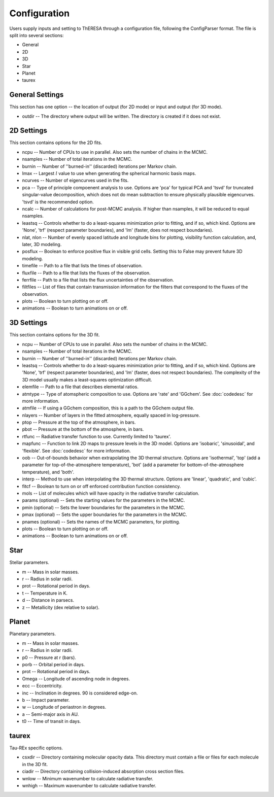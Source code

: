 Configuration
=============

Users supply inputs and setting to ThERESA through a configuration
file, following the ConfigParser format. The file is split into
several sections:

* General
* 2D
* 3D
* Star
* Planet
* taurex

General Settings
----------------

This section has one option -- the location of output (for 2D mode)
or input and output (for 3D mode).

* outdir -- The directory where output will be written. The directory
  is created if it does not exist.

2D Settings
-----------

This section contains options for the 2D fits.

* ncpu -- Number of CPUs to use in parallel. Also sets the number of
  chains in the MCMC.
* nsamples -- Number of total iterations in the MCMC.
* burnin -- Number of \'\'burned-in\'\' (discarded) iterations per
  Markov chain.
* lmax -- Largest :math:`l` value to use when generating the spherical
  harmonic basis maps.
* ncurves -- Number of eigencurves used in the fits.
* pca -- Type of principle compoenent analysis to use. Options are \'pca\'
  for typical PCA and \'tsvd\' for truncated singular-value decomposition,
  which does not do mean subtraction to ensure physically plausible
  eigencurves. \'tsvd\' is the recommended option.
* ncalc -- Number of calculations for post-MCMC analysis. If higher than
  nsamples, it will be reduced to equal nsamples.
* leastsq -- Controls whether to do a least-squares minimization prior
  to fitting, and if so, which kind. Options are \'None\', \'trf\'
  (respect parameter boundaries), and \'lm\' (faster, does not respect
  boundaries).
* nlat, nlon -- Number of evenly spaced latitude and longitude bins
  for plotting, visibility function calculation, and, later, 3D
  modeling.
* posflux -- Boolean to enforce positive flux in visible grid cells.
  Setting this to False may prevent future 3D modeling.
* timefile -- Path to a file that lists the times of observation.
* fluxfile -- Path to a file that lists the fluxes of the observation.
* ferrfile -- Path to a file that lists the flux uncertainties of the
  observation.
* filtfiles -- List of files that contain transmission information for
  the filters that correspond to the fluxes of the observation.
* plots -- Boolean to turn plotting on or off.
* animations -- Boolean to turn animations on or off.


3D Settings
-----------

This section contains options for the 3D fit.

* ncpu -- Number of CPUs to use in parallel. Also sets the number of
  chains in the MCMC.
* nsamples -- Number of total iterations in the MCMC.
* burnin -- Number of \'\'burned-in\'\' (discarded) iterations per
  Markov chain.
* leastsq -- Controls whether to do a least-squares minimization prior
  to fitting, and if so, which kind. Options are \'None\', \'trf\'
  (respect parameter boundaries), and \'lm\' (faster, does not respect
  boundaries). The complexity of the 3D model usually makes a
  least-squares optimization difficult.
* elemfile -- Path to a file that describes elemental ratios.
* atmtype -- Type of atomspheric composition to use. Options are
  \'rate\' and \'GGchem\'. See :doc:`codedesc` for more information.
* atmfile -- If using a GGchem composition, this is a path to the
  GGchem output file.
* nlayers -- Number of layers in the fitted atmosphere, equally spaced in
  log-pressure.
* ptop -- Pressure at the top of the atmosphere, in bars.
* pbot -- Pressure at the bottom of the atmosphere, in bars.
* rtfunc -- Radiative transfer function to use. Currently limited to
  \'taurex\'.
* mapfunc -- Function to link 2D maps to pressure levels in the 3D
  model.  Options are \'isobaric\', \'sinusoidal\', and
  \'flexible\'. See :doc:`codedesc` for more information.
* oob -- Out-of-bounds behavior when extrapolating the 3D thermal
  structure. Options are \'isothermal\', \'top\' (add a parameter for
  top-of-the-atmosphere temperature), \'bot\' (add a parameter for
  bottom-of-the-atmosphere temperature), and \'both\'.
* interp -- Method to use when interpolating the 3D thermal structure.
  Options are \'linear\', \'quadratic\', and \'cubic\'.
* fitcf -- Boolean to turn on or off enforced contribution function
  consistency.
* mols -- List of molecules which will have opacity in the radiative
  transfer calculation.
* params (optional) -- Sets the starting values for the parameters in the MCMC.
* pmin (optional) -- Sets the lower boundaries for the parameters in the MCMC.
* pmax (optional) -- Sets the upper boundaries for the parameters in the MCMC.
* pnames (optional) -- Sets the names of the MCMC parameters, for plotting.
* plots -- Boolean to turn plotting on or off.
* animations -- Boolean to turn animations on or off.


Star
----

Stellar parameters.

* m -- Mass in solar masses.
* r -- Radius in solar radii.
* prot -- Rotational period in days.
* t -- Temperature in K.
* d -- Distance in parsecs.
* z -- Metallicity (dex relative to solar).


Planet
------

Planetary parameters.

* m -- Mass in solar masses.
* r -- Radius in solar radii.
* p0 -- Pressure at r (bars).
* porb -- Orbital period in days.
* prot -- Rotational period in days.
* Omega -- Longitude of ascending node in degrees.
* ecc -- Eccentricity.
* inc -- Inclination in degrees. 90 is considered edge-on.
* b -- Impact parameter.
* w -- Longitude of periastron in degrees.
* a -- Semi-major axis in AU.
* t0 -- Time of transit in days.


taurex
------

Tau-REx specific options.

* csxdir -- Directory containing molecular opacity data. This directory
  must contain a file or files for each molecule in the 3D fit.
* ciadir -- Directory containing collision-induced absorption cross
  section files.
* wnlow -- Minimum wavenumber to calculate radiative transfer.
* wnhigh -- Maximum wavenumber to calculate radiative transfer.
  
